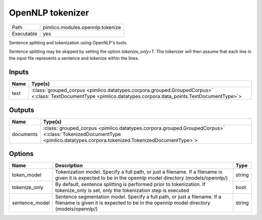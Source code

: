 OpenNLP tokenizer
~~~~~~~~~~~~~~~~~

.. py:module:: pimlico.modules.opennlp.tokenize

+------------+----------------------------------+
| Path       | pimlico.modules.opennlp.tokenize |
+------------+----------------------------------+
| Executable | yes                              |
+------------+----------------------------------+

Sentence splitting and tokenization using OpenNLP's tools.

Sentence splitting may be skipped by setting the option `tokenize_only=T`. The tokenizer
will then assume that each line in the input file represents a sentence and tokenize
within the lines.

.. todo:

   The OpenNLP tokenizer test pipeline needs models to have been installed before running.
   Once `automatic fetching of models/data <https://github.com/markgw/pimlico/issues/9>`_
   has been implemented, use this for the models and move the test pipeline to the main suite.


Inputs
======

+------+----------------------------------------------------------------------------------------------------------------------------------------------------------------+
| Name | Type(s)                                                                                                                                                        |
+======+================================================================================================================================================================+
| text | :class:`grouped_corpus <pimlico.datatypes.corpora.grouped.GroupedCorpus>` <:class:`TextDocumentType <pimlico.datatypes.corpora.data_points.TextDocumentType>`> |
+------+----------------------------------------------------------------------------------------------------------------------------------------------------------------+

Outputs
=======

+-----------+------------------------------------------------------------------------------------------------------------------------------------------------------------------------+
| Name      | Type(s)                                                                                                                                                                |
+===========+========================================================================================================================================================================+
| documents | :class:`grouped_corpus <pimlico.datatypes.corpora.grouped.GroupedCorpus>` <:class:`TokenizedDocumentType <pimlico.datatypes.corpora.tokenized.TokenizedDocumentType>`> |
+-----------+------------------------------------------------------------------------------------------------------------------------------------------------------------------------+

Options
=======

+----------------+--------------------------------------------------------------------------------------------------------------------------------------------------------------------+--------+
| Name           | Description                                                                                                                                                        | Type   |
+================+====================================================================================================================================================================+========+
| token_model    | Tokenization model. Specify a full path, or just a filename. If a filename is given it is expected to be in the opennlp model directory (models/opennlp/)          | string |
+----------------+--------------------------------------------------------------------------------------------------------------------------------------------------------------------+--------+
| tokenize_only  | By default, sentence splitting is performed prior to tokenization. If tokenize_only is set, only the tokenization step is executed                                 | bool   |
+----------------+--------------------------------------------------------------------------------------------------------------------------------------------------------------------+--------+
| sentence_model | Sentence segmentation model. Specify a full path, or just a filename. If a filename is given it is expected to be in the opennlp model directory (models/opennlp/) | string |
+----------------+--------------------------------------------------------------------------------------------------------------------------------------------------------------------+--------+

